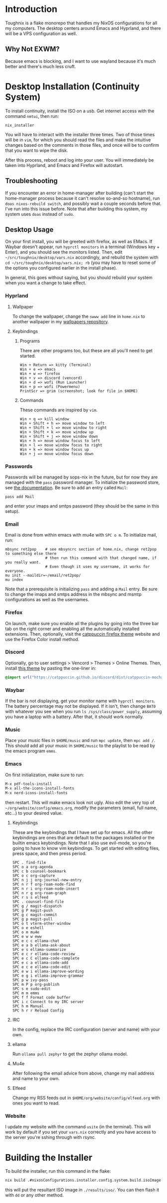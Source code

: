 * Introduction
Toughnix is a flake monorepo that handles my NixOS configurations for all my computers.
The desktop centers around Emacs and Hyprland, and there will be a VPS configuration as well.
** Why Not EXWM?
Because emacs is blocking, and I want to use wayland because it's much better and there's
much less cruft.
* Desktop Installation (Continuity System)
To install continuity, install the ISO on a usb. Get internet access with the
command ~nmtui~, then run:
#+begin_src shell
  nix_installer
#+end_src
You will have to interact with the installer three times. Two of those times will be in ~vim~,
for which you should read the files and make the intuitive changes based on the comments_{}^{}_{} in those
files, and once will be to confirm that you want to wipe the disk.

After this process, reboot and log into your user. You will immediately be taken into Hyprland,
and Emacs and Firefox will autostart.
** Troubleshooting
If you encounter an error in home-manager after building (can't start the home-manager process
because it can't resolve so-and-so hostname), run ~doas nixos-rebuild switch~, and possibly
wait a couple seconds before that. I've run into this issue before. Note that after building
this system, my system uses ~doas~ instead of ~sudo~.
** Desktop Usage
On your first install, you will be greeted with firefox, as well as EMacs. If Waybar doesn't
appear, run ~hyprctl monitors~ in a terminal (Windows key + Enter), and you should see the monitors
listed. Then, edit ~~/src/toughnix/desktop/vars.nix~ accordingly, and rebuild the system with
~cd ~/src/toughnix/desktop/vars.nix; rb~ (you may have to reset some of the options you configured
earlier in the install phase).

In general, this goes without saying, but you should rebuild your system when you want a change
to take effect.
*** Hyprland
**** Wallpaper
To change the wallpaper, change the ~swww add~ line in ~home.nix~ to another wallpaper in my
[[https://github.com/ret2pop/wallpapers][wallpapers repository]].
**** Keybindings
***** Programs
There are other programs too, but these are all you'll need to get started.
#+begin_example
Win + Return => kitty (Terminal)
Win + e => emacs
Win + w => firefox
Win + v => discord (vencord)
Win + d => wofi (Run Launcher)
Win + p => wofi (Powermenu)
PrintScr => grim (screenshot; look for file in $HOME)
#+end_example
***** Commands
These commands are inspired by ~vim~.
#+begin_example
Win + q => kill window
Win + Shift + h => move window to left
Win + Shift + l => move window to right
Win + Shift + k => move window up
Win + Shift + j => move window down
Win + h => move window focus to left
Win + l => move window focus to right
Win + k => move window focus up
Win + j => move window focus down
#+end_example
*** Passwords
Passwords will be managed by sops-nix in the future, but for now they are managed
with the ~pass~ password manager. To initialize the password store, see
[[https://www.passwordstore.org/][the documentation]]. Be sure to add an entry called ~Mail~:
#+begin_src shell
pass add Mail
#+end_src
and enter your imaps and smtps password (they should be the same in this setup).
*** Email
Email is done from within emacs with mu4e with ~SPC o m~. To initialize mail, run:
#+begin_src shell
  mbsync ret2pop    # see mbsyncrc section of home.nix, change ret2pop to something else there
                    # then run this command with that changed name, if you really want.
                    # Even though it uses my username, it works for everyone.
  mu init --maildir=~/email/ret2pop/
  mu index
#+end_src
Note that a prerequisite is initializing ~pass~ and adding a ~Mail~ entry. Be sure to change the imaps
and smtps address in the mbsync and msmtp configurations as well as the usernames.
*** Firefox
On launch, make sure you enable all the plugins by going into the three bar tab on the right corner and
enabling all the automatically installed extensions. Then, optionally, visit the
[[https://github.com/catppuccin/firefox][catppuccin firefox theme]] website and use the Firefox Color install method.
*** Discord
Optionally, go to user settings > Vencord > Themes > Online Themes. Then, install [[https://github.com/catppuccin/discord][this theme]] by pasting the one-liner in:
#+begin_src css
  @import url("https://catppuccin.github.io/discord/dist/catppuccin-mocha-pink.theme.css");
#+end_src
*** Waybar
If the bar is not displaying, get your monitor name with ~hyprctl monitors~. The battery percentage
may not be displayed. If it isn't, then change ~BAT0~ with whatever you see when you run
~ls /sys/class/power_supply~, assuming you have a laptop with a battery. After that, it should work
normally.
*** Music
Place your music files in ~$HOME/music~ and run ~mpc update~, then ~mpc add /~.
This should add all your music in ~$HOME/music~ to the playlist to be read by the emacs program ~emms~.
*** Emacs
On first initialization, make sure to run:
#+begin_src emacs-lisp
  M-x pdf-tools-install
  M-x all-the-icons-install-fonts
  M-x nerd-icons-install-fonts 
#+end_src
then restart. This will make emacs look not ugly. Also edit the very top of
~~/org/website/config/emacs.org~, modify the parameters (email, full name, etc...) to your desired
value.
**** Keybindings
These are the keybindings that I have set up for emacs. All the other keybindings are ones that are default
to the packages installed or the builtin emacs keybindings. Note that I also use evil-mode, so you're going
to have to know vim keybindings. To get started with editing files, press space, and then
press period.
#+begin_example
  SPC . find-file
  SPC o a org-agenda
  SPC c b counsel-bookmark
  SPC o c org-capture
  SPC n j j org-journal-new-entry
  SPC n r f org-roam-node-find
  SPC n r i org-roam-node-insert
  SPC n r g org-roam-graph
  SPC r s s elfeed
  SPC . counsel-find-file
  SPC g / magit-dispatch
  SPC g P magit-push
  SPC g c magit-commit
  SPC g p magit-pull
  SPC o t vterm-other-window
  SPC o e eshell
  SPC o m mu4e
  SPC e w w eww
  SPC e c c ellama-chat
  SPC e a b ellama-ask-about
  SPC e s ellama-summarize
  SPC e c r ellama-code-review
  SPC e c C ellama-code-complete
  SPC e c a ellama-code-add
  SPC e c e ellama-code-edit
  SPC e w i ellama-improve-wording
  SPC e g i ellama-improve-grammar
  SPC p w ivy-pass
  SPC m P p org-publish
  SPC s e sudo-edit
  SPC m m emms
  SPC f f Format code buffer
  SPC i c Connect to my IRC server
  SPC h m Manual
  SPC h r r Reload Config
#+end_example
**** IRC
In the config, replace the IRC configuration (server and name) with your own.
**** ellama
Run ~ollama pull zephyr~ to get the zephyr ollama model.
**** Mu4e
After following the email advice from above, change my mail address and name to your own.
**** Elfeed
Change my RSS feeds out in ~$HOME/org/website/config/elfeed.org~ with ones you want to read.
*** Website
I update my website with the command ~usite~ (in the terminal). This will work by default if you
set your ~vars.nix~ correctly and you have access to the server you're sshing through with rsync.
* Building the Installer
To build the installer, run this command in the flake:
#+begin_src bash
  nix build .#nixosConfigurations.installer.config.system.build.isoImage
#+end_src
this will put the resultant ISO image in ~./results/iso/~. You can then flash it with ~dd~ or any
other method.

